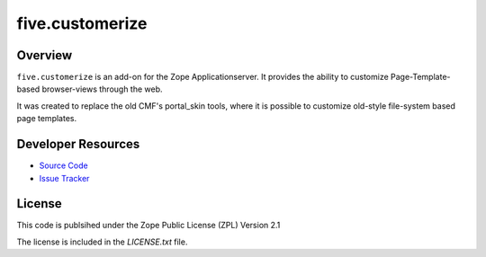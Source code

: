 five.customerize
================

Overview
--------

``five.customerize`` is an add-on for the Zope Applicationserver.
It provides the ability to customize Page-Template-based browser-views through the web.

It was created to replace the old CMF's portal_skin tools,
where it is possible to customize old-style file-system based page templates.

Developer Resources
-------------------

- `Source Code <https://github.com/zopefoundation/five.customerize>`_
- `Issue Tracker <https://github.com/zopefoundation/five.customerize/issues>`_

License
-------

This code is publsihed under the Zope Public License (ZPL) Version 2.1

The license is included in the `LICENSE.txt` file.
